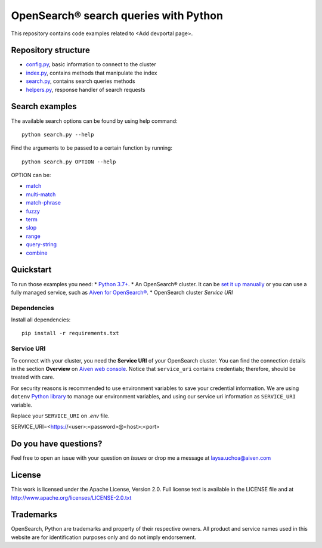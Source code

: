 OpenSearch® search queries with Python
======================================

This repository contains code examples related to <Add devportal page>.

Repository structure
--------------------

* `config.py <https://github.com/aiven/demo-opensearch-python/blob/main/config.py>`_, basic information to connect to the cluster
* `index.py <https://github.com/aiven/demo-opensearch-python/blob/main/index.py>`_, contains methods that manipulate the index
* `search.py <https://github.com/aiven/demo-opensearch-python/blob/main/search.py>`_, contains search queries methods
* `helpers.py <https://github.com/aiven/demo-opensearch-python/blob/main/helpers.py>`_, response handler of search requests

Search examples
---------------
The available search options can be found by using help command::

    python search.py --help

Find the arguments to be passed to a certain function by running::

    python search.py OPTION --help


OPTION can be:

* `match <https://opensearch.org/docs/latest/opensearch/query-dsl/full-text/#match>`_
* `multi-match <https://opensearch.org/docs/latest/opensearch/query-dsl/full-text/#match>`_
* `match-phrase <https://opensearch.org/docs/latest/opensearch/query-dsl/full-text/#match-phrase>`_
* `fuzzy <https://opensearch.org/docs/latest/opensearch/query-dsl/full-text/#options>`_
* `term <https://opensearch.org/docs/latest/opensearch/query-dsl/term/#term>`_
* `slop <https://opensearch.org/docs/latest/opensearch/query-dsl/full-text/#options>`_
* `range <https://opensearch.org/docs/latest/opensearch/query-dsl/term/#range>`_
* `query-string <https://opensearch.org/docs/latest/opensearch/query-dsl/full-text/#query-string>`_
* `combine <https://opensearch.org/docs/latest/opensearch/query-dsl/bool/>`_

Quickstart
-----------

To run those examples you need:
* `Python 3.7+ <https://www.python.org/downloads/>`_.
* An OpenSearch® cluster. It can be `set it up manually <https://opensearch.org/downloads.html>`_ or you can use a fully managed service, such as `Aiven for OpenSearch® <https://aiven.io/opensearch>`_.
* OpenSearch cluster `Service URI`

Dependencies
''''''''''''

Install all dependencies::

    pip install -r requirements.txt

Service URI
'''''''''''
To connect with your cluster, you need the **Service URI** of your OpenSearch cluster. You can find the connection details in the section **Overview** on `Aiven web console <https://console.aiven.io>`_. Notice that ``service_uri`` contains credentials; therefore, should be treated with care.

For security reasons is recommended to use environment variables to save your credential information. We are using ``dotenv`` `Python library <https://pypi.org/project/python-dotenv/>`_ to manage our environment variables, and using our service uri information as ``SERVICE_URI`` variable.

Replace your ``SERVICE_URI`` on `.env` file.

SERVICE_URI=<https://<user>:<password>@<host>:<port>


Do you have questions?
----------------------
Feel free to open an issue with your question on `Issues` or drop me a message at laysa.uchoa@aiven.com


License
-------

This work is licensed under the Apache License, Version 2.0. Full license text is available in the LICENSE file and at http://www.apache.org/licenses/LICENSE-2.0.txt


Trademarks
----------

OpenSearch, Python are trademarks and property of their respective owners. All product and service names used in this website are for identification purposes only and do not imply endorsement.
